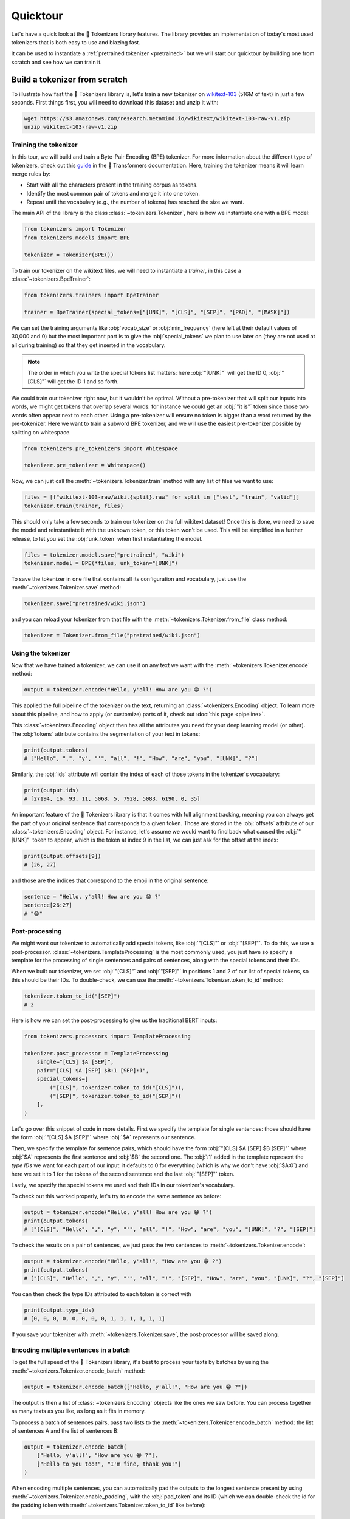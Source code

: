 Quicktour
====================================================================================================

Let's have a quick look at the 🤗 Tokenizers library features. The library provides an
implementation of today's most used tokenizers that is both easy to use and blazing fast.

It can be used to instantiate a :ref:`pretrained tokenizer <pretrained>` but we will start our
quicktour by building one from scratch and see how we can train it.


Build a tokenizer from scratch
----------------------------------------------------------------------------------------------------

To illustrate how fast the 🤗 Tokenizers library is, let's train a new tokenizer on `wikitext-103
<https://blog.einstein.ai/the-wikitext-long-term-dependency-language-modeling-dataset/>`__ (516M of
text) in just a few seconds. First things first, you will need to download this dataset and unzip it
with:

.. code-block:: bash

    wget https://s3.amazonaws.com/research.metamind.io/wikitext/wikitext-103-raw-v1.zip
    unzip wikitext-103-raw-v1.zip

Training the tokenizer
~~~~~~~~~~~~~~~~~~~~~~~~~~~~~~~~~~~~~~~~~~~~~~~~~~~~~~~~~~~~~~~~~~~~~~~~~~~~~~~~~~~~~~~~~~~~~~~~~~~~

In this tour, we will build and train a Byte-Pair Encoding (BPE) tokenizer. For more information
about the different type of tokenizers, check out this `guide
<https://huggingface.co/transformers/tokenizer_summary.html>`__ in the 🤗 Transformers
documentation. Here, training the tokenizer means it will learn merge rules by:

- Start with all the characters present in the training corpus as tokens.
- Identify the most common pair of tokens and merge it into one token.
- Repeat until the vocabulary (e.g., the number of tokens) has reached the size we want.

The main API of the library is the class :class:`~tokenizers.Tokenizer`, here is how we instantiate
one with a BPE model:

.. code-block:: python

    from tokenizers import Tokenizer
    from tokenizers.models import BPE

    tokenizer = Tokenizer(BPE())

To train our tokenizer on the wikitext files, we will need to instantiate a `trainer`, in this case
a :class:`~tokenizers.BpeTrainer`:

.. code-block:: python

    from tokenizers.trainers import BpeTrainer

    trainer = BpeTrainer(special_tokens=["[UNK]", "[CLS]", "[SEP]", "[PAD]", "[MASK]"])

We can set the training arguments like :obj:`vocab_size` or :obj:`min_frequency` (here left at their
default values of 30,000 and 0) but the most important part is to give the :obj:`special_tokens` we
plan to use later on (they are not used at all during training) so that they get inserted in the
vocabulary.

.. note::

    The order in which you write the special tokens list matters: here :obj:`"[UNK]"` will get the
    ID 0, :obj:`"[CLS]"` will get the ID 1 and so forth.

We could train our tokenizer right now, but it wouldn't be optimal. Without a pre-tokenizer that
will split our inputs into words, we might get tokens that overlap several words: for instance we
could get an :obj:`"it is"` token since those two words often appear next to each other. Using a
pre-tokenizer will ensure no token is bigger than a word returned by the pre-tokenizer. Here we want
to train a subword BPE tokenizer, and we will use the easiest pre-tokenizer possible by splitting
on whitespace.

.. code-block:: python

    from tokenizers.pre_tokenizers import Whitespace

    tokenizer.pre_tokenizer = Whitespace()

Now, we can just call the :meth:`~tokenizers.Tokenizer.train` method with any list of files we want
to use:

.. code-block:: python

    files = [f"wikitext-103-raw/wiki.{split}.raw" for split in ["test", "train", "valid"]]
    tokenizer.train(trainer, files)

This should only take a few seconds to train our tokenizer on the full wikitext dataset! Once this
is done, we need to save the model and reinstantiate it with the unknown token, or this token won't
be used. This will be simplified in a further release, to let you set the :obj:`unk_token` when
first instantiating the model.

.. code-block:: python

    files = tokenizer.model.save("pretrained", "wiki")
    tokenizer.model = BPE(*files, unk_token="[UNK]")

To save the tokenizer in one file that contains all its configuration and vocabulary, just use the
:meth:`~tokenizers.Tokenizer.save` method:

.. code-block:: python

    tokenizer.save("pretrained/wiki.json")

and you can reload your tokenizer from that file with the :meth:`~tokenizers.Tokenizer.from_file`
class method:

.. code-block:: python

    tokenizer = Tokenizer.from_file("pretrained/wiki.json")

Using the tokenizer
~~~~~~~~~~~~~~~~~~~~~~~~~~~~~~~~~~~~~~~~~~~~~~~~~~~~~~~~~~~~~~~~~~~~~~~~~~~~~~~~~~~~~~~~~~~~~~~~~~~~

Now that we have trained a tokenizer, we can use it on any text we want with the
:meth:`~tokenizers.Tokenizer.encode` method:

.. code-block:: python

    output = tokenizer.encode("Hello, y'all! How are you 😁 ?")

This applied the full pipeline of the tokenizer on the text, returning an
:class:`~tokenizers.Encoding` object. To learn more about this pipeline, and how to apply (or
customize) parts of it, check out :doc:`this page <pipeline>`.

This :class:`~tokenizers.Encoding` object then has all the attributes you need for your deep
learning model (or other). The :obj:`tokens` attribute contains the segmentation of your text in
tokens:

.. code-block:: python

    print(output.tokens)
    # ["Hello", ",", "y", "'", "all", "!", "How", "are", "you", "[UNK]", "?"]

Similarly, the :obj:`ids` attribute will contain the index of each of those tokens in the
tokenizer's vocabulary:

.. code-block:: python

    print(output.ids)
    # [27194, 16, 93, 11, 5068, 5, 7928, 5083, 6190, 0, 35]

An important feature of the 🤗 Tokenizers library is that it comes with full alignment tracking,
meaning you can always get the part of your original sentence that corresponds to a given token.
Those are stored in the :obj:`offsets` attribute of our :class:`~tokenizers.Encoding` object. For
instance, let's assume we would want to find back what caused the :obj:`"[UNK]"` token to appear,
which is the token at index 9 in the list, we can just ask for the offset at the index:

.. code-block:: python

    print(output.offsets[9])
    # (26, 27)

and those are the indices that correspond to the emoji in the original sentence:

.. code-block:: python

    sentence = "Hello, y'all! How are you 😁 ?"
    sentence[26:27]
    # "😁"

Post-processing
~~~~~~~~~~~~~~~~~~~~~~~~~~~~~~~~~~~~~~~~~~~~~~~~~~~~~~~~~~~~~~~~~~~~~~~~~~~~~~~~~~~~~~~~~~~~~~~~~~~~

We might want our tokenizer to automatically add special tokens, like :obj:`"[CLS]"` or
:obj:`"[SEP]"`. To do this, we use a post-processor. :class:`~tokenizers.TemplateProcessing` is the
most commonly used, you just have so specify a template for the processing of single sentences and
pairs of sentences, along with the special tokens and their IDs.

When we built our tokenizer, we set :obj:`"[CLS]"` and :obj:`"[SEP]"` in positions 1 and 2 of our
list of special tokens, so this should be their IDs. To double-check, we can use the
:meth:`~tokenizers.Tokenizer.token_to_id` method:

.. code-block:: python

    tokenizer.token_to_id("[SEP]")
    # 2

Here is how we can set the post-processing to give us the traditional BERT inputs:

.. code-block:: python

    from tokenizers.processors import TemplateProcessing

    tokenizer.post_processor = TemplateProcessing
        single="[CLS] $A [SEP]",
        pair="[CLS] $A [SEP] $B:1 [SEP]:1",
        special_tokens=[
            ("[CLS]", tokenizer.token_to_id("[CLS]")),
            ("[SEP]", tokenizer.token_to_id("[SEP]"))
        ],
    )

Let's go over this snippet of code in more details. First we specify the template for single
sentences: those should have the form :obj:`"[CLS] $A [SEP]"` where :obj:`$A` represents our
sentence.

Then, we specify the template for sentence pairs, which should have the form
:obj:`"[CLS] $A [SEP] $B [SEP]"` where :obj:`$A` represents the first sentence and :obj:`$B` the
second one. The :obj:`:1` added in the template represent the `type IDs` we want for each part of
our input: it defaults to 0 for everything (which is why we don't have :obj:`$A:0`) and here we set
it to 1 for the tokens of the second sentence and the last :obj:`"[SEP]"` token.

Lastly, we specify the special tokens we used and their IDs in our tokenizer's vocabulary.

To check out this worked properly, let's try to encode the same sentence as before:

.. code-block:: python

    output = tokenizer.encode("Hello, y'all! How are you 😁 ?")
    print(output.tokens)
    # ["[CLS]", "Hello", ",", "y", "'", "all", "!", "How", "are", "you", "[UNK]", "?", "[SEP]"]

To check the results on a pair of sentences, we just pass the two sentences to
:meth:`~tokenizers.Tokenizer.encode`:

.. code-block:: python

    output = tokenizer.encode("Hello, y'all!", "How are you 😁 ?")
    print(output.tokens)
    # ["[CLS]", "Hello", ",", "y", "'", "all", "!", "[SEP]", "How", "are", "you", "[UNK]", "?", "[SEP]"]

You can then check the type IDs attributed to each token is correct with

.. code-block:: python

    print(output.type_ids)
    # [0, 0, 0, 0, 0, 0, 0, 0, 1, 1, 1, 1, 1, 1]

If you save your tokenizer with :meth:`~tokenizers.Tokenizer.save`, the post-processor will be saved
along.

Encoding multiple sentences in a batch
~~~~~~~~~~~~~~~~~~~~~~~~~~~~~~~~~~~~~~~~~~~~~~~~~~~~~~~~~~~~~~~~~~~~~~~~~~~~~~~~~~~~~~~~~~~~~~~~~~~~

To get the full speed of the 🤗 Tokenizers library, it's best to process your texts by batches by
using the :meth:`~tokenizers.Tokenizer.encode_batch` method:

.. code-block:: python

    output = tokenizer.encode_batch(["Hello, y'all!", "How are you 😁 ?"])

The output is then a list of :class:`~tokenizers.Encoding` objects like the ones we saw before. You
can process together as many texts as you like, as long as it fits in memory.

To process a batch of sentences pairs, pass two lists to the
:meth:`~tokenizers.Tokenizer.encode_batch` method: the list of sentences A and the list of sentences
B:

.. code-block:: python

    output = tokenizer.encode_batch(
        ["Hello, y'all!", "How are you 😁 ?"],
        ["Hello to you too!", "I'm fine, thank you!"]
    )

When encoding multiple sentences, you can automatically pad the outputs to the longest sentence
present by using :meth:`~tokenizers.Tokenizer.enable_padding`, with the :obj:`pad_token` and its ID
(which we can double-check the id for the padding token with
:meth:`~tokenizers.Tokenizer.token_to_id` like before):

.. code-block:: python

    tokenizer.enable_padding(pad_id=3, pad_token="[PAD]")

We can set the :obj:`direction` of the padding (defaults to the right) or a given :obj:`length` if
we want to pad every sample to that specific number (here we leave it unset to pad to the size of
the longest text).

.. code-block:: python

    output = tokenizer.encode_batch(["Hello, y'all!", "How are you 😁 ?"])
    print(output[1].tokens)
    # ["[CLS]", "How", "are", "you", "[UNK]", "?", "[SEP]", "[PAD]"]

In this case, the `attention mask` generated by the tokenizer takes the padding into account:

.. code-block:: python

    print(output[1].attention_mask)
    [1, 1, 1, 1, 1, 1, 1, 0]

.. _pretrained:

Using a pretrained tokenizer
----------------------------------------------------------------------------------------------------

You can also use a pretrained tokenizer directly in, as long as you have its vocabulary file. For
instance, here is how to get the classic pretrained BERT tokenizer:

.. code-block:: python

    from tokenizers import ByteLevelBPETokenizer

    tokenizer = BertWordPieceTokenizer("bert-base-uncased-vocab.txt", lowercase=True)

as long as you have downloaded the file `bert-base-uncased-vocab.txt` with

.. code-block:: bash

    wget https://s3.amazonaws.com/models.huggingface.co/bert/bert-base-uncased-vocab.txt

.. note::

    Better support for pretrained tokenizers is coming in a next release, so expect this API to
    change soon.
